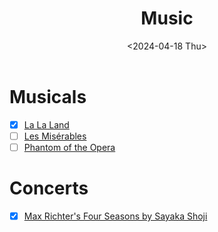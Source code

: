 #+title: Music
#+description: The list of music compositions
#+date: <2024-04-18 Thu>

* Musicals
- [X] [[https://www.imdb.com/title/tt3783958/][La La Land]]
- [ ] [[https://www.imdb.com/title/tt1707386/][Les Misérables]]
- [ ] [[https://www.imdb.com/title/tt0293508/][Phantom of the Opera]]

* Concerts
- [X] [[https://www.palaumusica.cat/en/max-richter-s-four-seasons_1135124][Max Richter's Four Seasons by Sayaka Shoji]]
